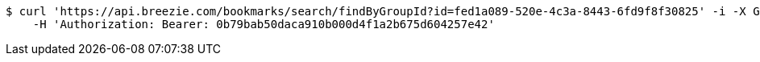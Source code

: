 [source,bash]
----
$ curl 'https://api.breezie.com/bookmarks/search/findByGroupId?id=fed1a089-520e-4c3a-8443-6fd9f8f30825' -i -X GET \
    -H 'Authorization: Bearer: 0b79bab50daca910b000d4f1a2b675d604257e42'
----